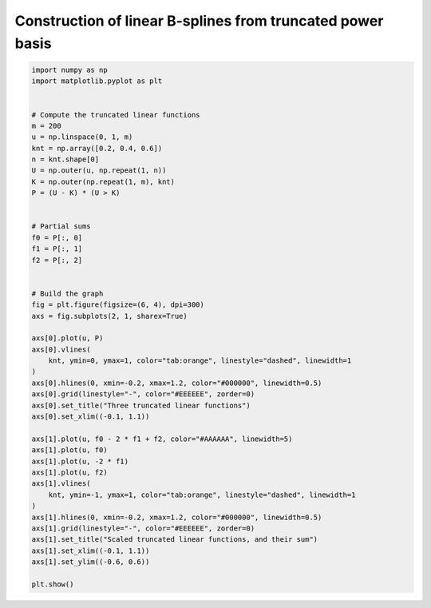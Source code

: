 
.. DO NOT EDIT.
.. THIS FILE WAS AUTOMATICALLY GENERATED BY SPHINX-GALLERY.
.. TO MAKE CHANGES, EDIT THE SOURCE PYTHON FILE:
.. "auto_jops_examples/appendix_c/plot_trunc1.py"
.. LINE NUMBERS ARE GIVEN BELOW.

.. only:: html

    .. note::
        :class: sphx-glr-download-link-note

        :ref:`Go to the end <sphx_glr_download_auto_jops_examples_appendix_c_plot_trunc1.py>`
        to download the full example code.

.. rst-class:: sphx-glr-example-title

.. _sphx_glr_auto_jops_examples_appendix_c_plot_trunc1.py:


Construction of linear B-splines from truncated power basis
===========================================================

.. GENERATED FROM PYTHON SOURCE LINES 7-55



.. image-sg:: /auto_jops_examples/appendix_c/images/sphx_glr_plot_trunc1_001.png
   :alt: Three truncated linear functions, Scaled truncated linear functions, and their sum
   :srcset: /auto_jops_examples/appendix_c/images/sphx_glr_plot_trunc1_001.png
   :class: sphx-glr-single-img





.. code-block:: Python


    import numpy as np
    import matplotlib.pyplot as plt


    # Compute the truncated linear functions
    m = 200
    u = np.linspace(0, 1, m)
    knt = np.array([0.2, 0.4, 0.6])
    n = knt.shape[0]
    U = np.outer(u, np.repeat(1, n))
    K = np.outer(np.repeat(1, m), knt)
    P = (U - K) * (U > K)


    # Partial sums
    f0 = P[:, 0]
    f1 = P[:, 1]
    f2 = P[:, 2]


    # Build the graph
    fig = plt.figure(figsize=(6, 4), dpi=300)
    axs = fig.subplots(2, 1, sharex=True)

    axs[0].plot(u, P)
    axs[0].vlines(
        knt, ymin=0, ymax=1, color="tab:orange", linestyle="dashed", linewidth=1
    )
    axs[0].hlines(0, xmin=-0.2, xmax=1.2, color="#000000", linewidth=0.5)
    axs[0].grid(linestyle="-", color="#EEEEEE", zorder=0)
    axs[0].set_title("Three truncated linear functions")
    axs[0].set_xlim((-0.1, 1.1))

    axs[1].plot(u, f0 - 2 * f1 + f2, color="#AAAAAA", linewidth=5)
    axs[1].plot(u, f0)
    axs[1].plot(u, -2 * f1)
    axs[1].plot(u, f2)
    axs[1].vlines(
        knt, ymin=-1, ymax=1, color="tab:orange", linestyle="dashed", linewidth=1
    )
    axs[1].hlines(0, xmin=-0.2, xmax=1.2, color="#000000", linewidth=0.5)
    axs[1].grid(linestyle="-", color="#EEEEEE", zorder=0)
    axs[1].set_title("Scaled truncated linear functions, and their sum")
    axs[1].set_xlim((-0.1, 1.1))
    axs[1].set_ylim((-0.6, 0.6))

    plt.show()


.. rst-class:: sphx-glr-timing

   **Total running time of the script:** (0 minutes 0.260 seconds)


.. _sphx_glr_download_auto_jops_examples_appendix_c_plot_trunc1.py:

.. only:: html

  .. container:: sphx-glr-footer sphx-glr-footer-example

    .. container:: sphx-glr-download sphx-glr-download-jupyter

      :download:`Download Jupyter notebook: plot_trunc1.ipynb <plot_trunc1.ipynb>`

    .. container:: sphx-glr-download sphx-glr-download-python

      :download:`Download Python source code: plot_trunc1.py <plot_trunc1.py>`


.. only:: html

 .. rst-class:: sphx-glr-signature

    `Gallery generated by Sphinx-Gallery <https://sphinx-gallery.github.io>`_
